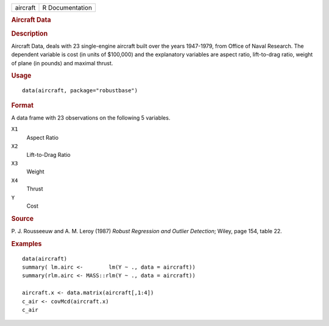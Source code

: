 .. container::

   .. container::

      ======== ===============
      aircraft R Documentation
      ======== ===============

      .. rubric:: Aircraft Data
         :name: aircraft-data

      .. rubric:: Description
         :name: description

      Aircraft Data, deals with 23 single-engine aircraft built over the
      years 1947-1979, from Office of Naval Research. The dependent
      variable is cost (in units of $100,000) and the explanatory
      variables are aspect ratio, lift-to-drag ratio, weight of plane
      (in pounds) and maximal thrust.

      .. rubric:: Usage
         :name: usage

      ::

         data(aircraft, package="robustbase")

      .. rubric:: Format
         :name: format

      A data frame with 23 observations on the following 5 variables.

      ``X1``
         Aspect Ratio

      ``X2``
         Lift-to-Drag Ratio

      ``X3``
         Weight

      ``X4``
         Thrust

      ``Y``
         Cost

      .. rubric:: Source
         :name: source

      P. J. Rousseeuw and A. M. Leroy (1987) *Robust Regression and
      Outlier Detection*; Wiley, page 154, table 22.

      .. rubric:: Examples
         :name: examples

      ::

         data(aircraft)
         summary( lm.airc <-        lm(Y ~ ., data = aircraft))
         summary(rlm.airc <- MASS::rlm(Y ~ ., data = aircraft))

         aircraft.x <- data.matrix(aircraft[,1:4])
         c_air <- covMcd(aircraft.x)
         c_air

